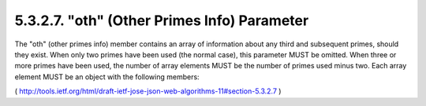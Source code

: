 5.3.2.7.  "oth" (Other Primes Info) Parameter
~~~~~~~~~~~~~~~~~~~~~~~~~~~~~~~~~~~~~~~~~~~~~~~~~~~~~~~~~~~~

The "oth" (other primes info) member contains an array of information
about any third and subsequent primes, should they exist.  When only
two primes have been used (the normal case), this parameter MUST be
omitted.  When three or more primes have been used, the number of
array elements MUST be the number of primes used minus two.  Each
array element MUST be an object with the following members:

( http://tools.ietf.org/html/draft-ietf-jose-json-web-algorithms-11#section-5.3.2.7 )
